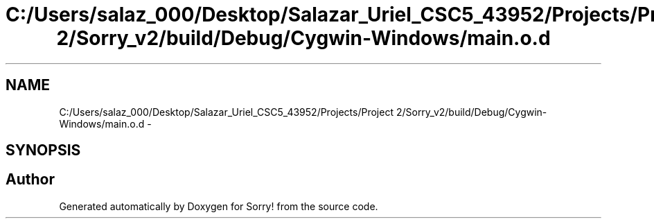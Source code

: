 .TH "C:/Users/salaz_000/Desktop/Salazar_Uriel_CSC5_43952/Projects/Project 2/Sorry_v2/build/Debug/Cygwin-Windows/main.o.d" 3 "Mon Jun 8 2015" "Version 2.0" "Sorry!" \" -*- nroff -*-
.ad l
.nh
.SH NAME
C:/Users/salaz_000/Desktop/Salazar_Uriel_CSC5_43952/Projects/Project 2/Sorry_v2/build/Debug/Cygwin-Windows/main.o.d \- 
.SH SYNOPSIS
.br
.PP
.SH "Author"
.PP 
Generated automatically by Doxygen for Sorry! from the source code\&.
